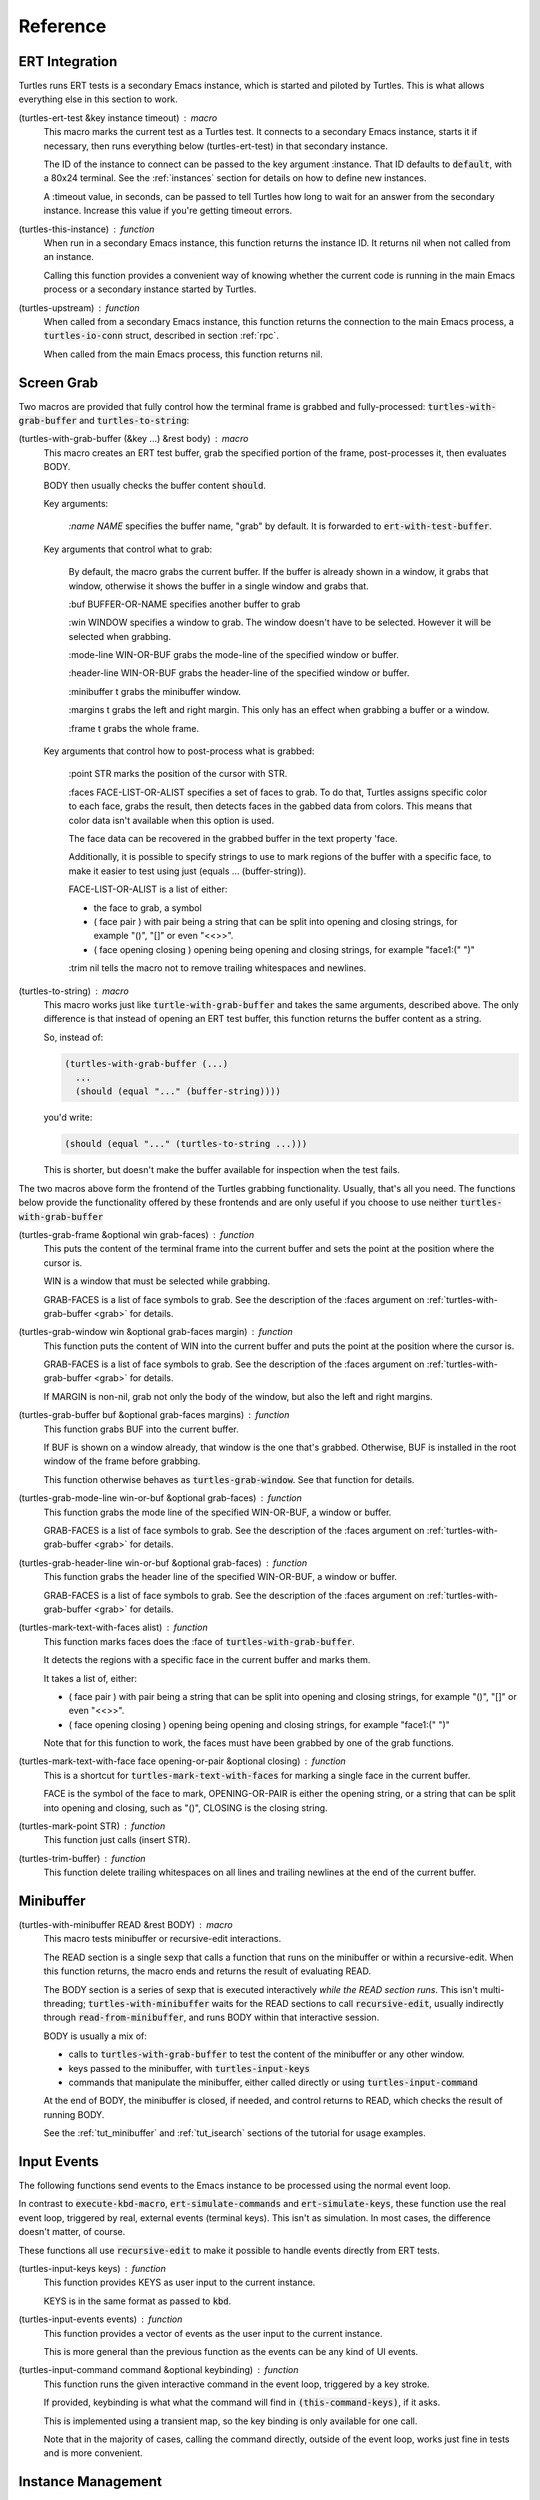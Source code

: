 .. _ref:

Reference
=========

.. _ert:

ERT Integration
---------------

.. index::
   pair: function; turtles-ert-test
   pair: function; turtles-upstream
   pair: function; turtles-this-instance

Turtles runs ERT tests is a secondary Emacs instance, which is started
and piloted by Turtles. This is what allows everything else in this
section to work.

(turtles-ert-test &key instance timeout) : macro
      This macro marks the current test as a Turtles test. It connects
      to a secondary Emacs instance, starts it if necessary, then runs
      everything below (turtles-ert-test) in that secondary instance.

      The ID of the instance to connect can be passed to the key
      argument :instance. That ID defaults to :code:`default`, with a
      80x24 terminal. See the :ref:`instances` section for details on
      how to define new instances.

      A :timeout value, in seconds, can be passed to tell Turtles how
      long to wait for an answer from the secondary instance. Increase
      this value if you're getting timeout errors.

(turtles-this-instance) : function
      When run in a secondary Emacs instance, this function returns
      the instance ID. It returns nil when not called from an
      instance.

      Calling this function provides a convenient way of knowing
      whether the current code is running in the main Emacs process or
      a secondary instance started by Turtles.

(turtles-upstream) : function
      When called from a secondary Emacs instance, this function
      returns the connection to the main Emacs process, a
      :code:`turtles-io-conn` struct, described in section :ref:`rpc`.

      When called from the main Emacs process, this function returns
      nil.

.. _grab:

Screen Grab
-----------

.. index::
    pair: function; turtles-with-grab-buffer
    pair: function; turtles-to-string
    pair: function; turtles-mark-text-with-face
    pair: function; turtles-mark-text-with-faces
    pair: function; turtles-mark-point
    pair: function; turtles-trim-buffer
    pair: function; turtles-grab-frame
    pair: function; turtles-grab-buffer
    pair: function; turtles-grab-mode-line
    pair: function; turtles-grab-header-line
    pair: function; turtles-grab-window

Two macros are provided that fully control how the terminal frame is
grabbed and fully-processed: :code:`turtles-with-grab-buffer` and
:code:`turtles-to-string`:

(turtles-with-grab-buffer (&key ...) &rest body) : macro
      This macro creates an ERT test buffer, grab the specified
      portion of the frame, post-processes it, then evaluates BODY.

      BODY then usually checks the buffer content :code:`should`.

      Key arguments:

        *:name NAME* specifies the buffer name, "grab" by default. It is
        forwarded to :code:`ert-with-test-buffer`.

      Key arguments that control what to grab:

        By default, the macro grabs the current buffer. If the buffer
        is already shown in a window, it grabs that window, otherwise
        it shows the buffer in a single window and grabs that.

        :buf BUFFER-OR-NAME specifies another buffer to grab

        :win WINDOW specifies a window to grab. The window doesn't
        have to be selected. However it will be selected when
        grabbing.

        :mode-line WIN-OR-BUF grabs the mode-line of the specified window or buffer.

        :header-line WIN-OR-BUF grabs the header-line of the specified window or buffer.

        :minibuffer t grabs the minibuffer window.

        :margins t grabs the left and right margin. This only has an
        effect when grabbing a buffer or a window.

        :frame t grabs the whole frame.

      Key arguments that control how to post-process what is grabbed:

        :point STR marks the position of the cursor with STR.

        :faces FACE-LIST-OR-ALIST specifies a set of faces to grab. To
        do that, Turtles assigns specific color to each face, grabs the
        result, then detects faces in the gabbed data from colors. This
        means that color data isn't available when this option is used.

        The face data can be recovered in the grabbed buffer in the text
        property 'face.

        Additionally, it is possible to specify strings to use to mark
        regions of the buffer with a specific face, to make it easier
        to test using just (equals ... (buffer-string)).

        FACE-LIST-OR-ALIST is a list of either:

        - the face to grab, a symbol
        - ( face pair ) with pair being a string that can be split into
          opening and closing strings, for example "()", "[]" or even "<<>>".
        - ( face opening closing ) opening being
          opening and closing strings, for example "face1:(" ")"

        :trim nil tells the macro not to remove trailing whitespaces
        and newlines.

(turtles-to-string) : macro
      This macro works just like :code:`turtle-with-grab-buffer` and
      takes the same arguments, described above. The only difference
      is that instead of opening an ERT test buffer, this function
      returns the buffer content as a string.

      So, instead of:

      .. code-block:: elisp

        (turtles-with-grab-buffer (...)
          ...
          (should (equal "..." (buffer-string))))

      you'd write:

      .. code-block:: elisp

        (should (equal "..." (turtles-to-string ...)))

      This is shorter, but doesn't make the buffer available for
      inspection when the test fails.


The two macros above form the frontend of the Turtles grabbing
functionality. Usually, that's all you need. The functions below
provide the functionality offered by these frontends and are only
useful if you choose to use neither :code:`turtles-with-grab-buffer`


(turtles-grab-frame &optional win grab-faces) : function
      This puts the content of the terminal frame into the current
      buffer and sets the point at the position where the cursor is.

      WIN is a window that must be selected while grabbing.

      GRAB-FACES is a list of face symbols to grab. See the
      description of the :faces argument on
      :ref:`turtles-with-grab-buffer <grab>` for details.

(turtles-grab-window win &optional grab-faces margin) : function
      This function puts the content of WIN into the current buffer
      and puts the point at the position where the cursor is.

      GRAB-FACES is a list of face symbols to grab. See the
      description of the :faces argument on
      :ref:`turtles-with-grab-buffer <grab>` for details.

      If MARGIN is non-nil, grab not only the body of the window, but
      also the left and right margins.

(turtles-grab-buffer buf &optional grab-faces margins) : function
      This function grabs BUF into the current buffer.

      If BUF is shown on a window already, that window is the one
      that's grabbed. Otherwise, BUF is installed in the root window
      of the frame before grabbing.

      This function otherwise behaves as :code:`turtles-grab-window`.
      See that function for details.

(turtles-grab-mode-line win-or-buf &optional grab-faces) : function
      This function grabs the mode line of the specified WIN-OR-BUF, a
      window or buffer.

      GRAB-FACES is a list of face symbols to grab. See the
      description of the :faces argument on
      :ref:`turtles-with-grab-buffer <grab>` for details.

(turtles-grab-header-line win-or-buf &optional grab-faces) : function
      This function grabs the header line of the specified WIN-OR-BUF,
      a window or buffer.

      GRAB-FACES is a list of face symbols to grab. See the
      description of the :faces argument on
      :ref:`turtles-with-grab-buffer <grab>` for details.

(turtles-mark-text-with-faces alist) : function
      This function marks faces does the :face of
      :code:`turtles-with-grab-buffer`.

      It detects the regions with a specific face in the current
      buffer and marks them.

      It takes a list of, either:

      - ( face pair ) with pair being a string that can be split into
        opening and closing strings, for example "()", "[]" or even
        "<<>>".

      - ( face opening closing ) opening being
        opening and closing strings, for example "face1:(" ")"

      Note that for this function to work, the faces must have been
      grabbed by one of the grab functions.

(turtles-mark-text-with-face face opening-or-pair &optional closing) : function
      This is a shortcut for :code:`turtles-mark-text-with-faces` for
      marking a single face in the current buffer.

      FACE is the symbol of the face to mark, OPENING-OR-PAIR is
      either the opening string, or a string that can be split into
      opening and closing, such as "()", CLOSING is the closing
      string.

(turtles-mark-point STR) : function
      This function just calls (insert STR).

(turtles-trim-buffer) : function
      This function delete trailing whitespaces on all lines and
      trailing newlines at the end of the current buffer.

.. _minibuffer:

Minibuffer
----------

.. index::
    pair: function; turtles-with-minibuffer


(turtles-with-minibuffer READ &rest BODY) : macro
    This macro tests minibuffer or recursive-edit interactions.

    The READ section is a single sexp that calls a function that runs
    on the minibuffer or within a recursive-edit. When this function
    returns, the macro ends and returns the result of evaluating READ.

    The BODY section is a series of sexp that is executed
    interactively *while the READ section runs*. This isn't
    multi-threading; :code:`turtles-with-minibuffer` waits for the
    READ sections to call :code:`recursive-edit`, usually indirectly
    through :code:`read-from-minibuffer`, and runs BODY within that
    interactive session.

    BODY is usually a mix of:

    - calls to :code:`turtles-with-grab-buffer` to test the content of
      the minibuffer or any other window.

    - keys passed to the minibuffer, with :code:`turtles-input-keys`

    - commands that manipulate the minibuffer, either called directly
      or using :code:`turtles-input-command`

    At the end of BODY, the minibuffer is closed, if needed, and
    control returns to READ, which checks the result of running BODY.

    See the :ref:`tut_minibuffer` and :ref:`tut_isearch` sections of
    the tutorial for usage examples.

.. _input:

Input Events
------------

.. index::
    pair: function; turtles-input-keys
    pair: function; turtles-input-events
    pair: function; turtles-input-command

The following functions send events to the Emacs instance to be
processed using the normal event loop.

In contrast to :code:`execute-kbd-macro`,
:code:`ert-simulate-commands` and :code:`ert-simulate-keys`, these
function use the real event loop, triggered by real, external events
(terminal keys). This isn't as simulation. In most cases, the
difference doesn't matter, of course.

These functions all use :code:`recursive-edit` to make it possible to
handle events directly from ERT tests.

(turtles-input-keys keys) : function
    This function provides KEYS as user input to the current instance.

    KEYS is in the same format as passed to :code:`kbd`.

(turtles-input-events events) : function
    This function provides a vector of events as the user input to the
    current instance.

    This is more general than the previous function as the events can
    be any kind of UI events.

(turtles-input-command command &optional keybinding) : function
    This function runs the given interactive command in the event
    loop, triggered by a key stroke.

    If provided, keybinding is what what the command will find in
    :code:`(this-command-keys)`, if it asks.

    This is implemented using a transient map, so the key binding is
    only available for one call.

    Note that in the majority of cases, calling the command directly,
    outside of the event loop, works just fine in tests and is more
    convenient.

.. _instances:

Instance Management
-------------------

.. index::
    pair: function; turtles-start-server
    pair: function; turtles-shutdown
    pair: function; turtles-restart
    pair: struct; turtles-instance
    pair: function; turtles-definstance
    pair: function; turtles-get-instance
    pair: variable; turtles-instance-alist
    pair: function; turtles-instance-shortdoc
    pair: function; turtles-instance-live-p
    pair: function; turtles-instance-eval
    pair: function; turtles-start-instance
    pair: function; turtles-stop-instance
    pair: function; turtles-read-instance
    pair: variable; turtles-live-instances


(turtles-start-server) : function
    TODO

(turtles-shutdown) : function
    TODO

(turtles-restart) : function
    TODO

(turtles-instance) : struct
    TODO

(turtles-definstance) : macro
    TODO

(turtles-get-instance) : function
    TODO

(turtles-instance-alist) : variable
    TODO

(turtles-instance-shortdoc) : function
    TODO

(turtles-instance-live-p) : function
    TODO

(turtles-instance-eval) : function
    TODO

(turtles-start-instance) : function
    TODO

(turtles-stop-instance) : function
    TODO

(turtles-read-instance) : function
    TODO

(turtles-live-instances) : variable
    TODO

.. _visit:

Visiting Instances
------------------

.. index::
    pair: function; turtles-new-frame-in-instance
    pair: function; turtles-pop-to-buffer
    pair: function; turtles-pop-to-buffer-embedded
    pair: function; turtles-pop-to-buffer-copy
    pair: function; turtles-pop-to-buffer-new-frame
    pair: function; turtles-pop-to-buffer-actions
    pair: function; turtles-pop-to-buffer-action-history


(turtles-new-frame-in-instance) : function
    TODO

(turtles-pop-to-buffer) : function
    TODO

(turtles-pop-to-buffer-embedded) : function
    TODO

(turtles-pop-to-buffer-copy) : function
    TODO

(turtles-pop-to-buffer-new-frame) : function
    TODO

(turtles-pop-to-buffer-actions) : function
    TODO

(turtles-pop-to-buffer-action-history) : function
    TODO

.. _rpc:

RPC (turtles-io)
----------------

.. index::
    pair: function; turtles-io-server
    pair: struct; turtles-io-server
    pair: function; turtles-io-server-live-p
    pair: function; turtles-io-connect
    pair: struct; turtles-io-conn
    pair: function; turtles-io-conn-live-p
    pair: variable; turtles-io-unreadable-obj-props
    pair: function; turtles-io-handle-method
    pair: function; turtles-io-send-error
    pair: function; turtles-io-send-result
    pair: function; turtles-io-call-method
    pair: function; turtles-io-notify
    pair: function; turtles-io-call-method-async


(turtles-io-server) : function
    TODO

(turtles-io-server) : struct
    TODO

(turtles-io-server-live-p) : function
    TODO

(turtles-io-connect) : function
    TODO

(turtles-io-conn) : struct
    TODO

(turtles-io-conn-live-p) : function
    TODO

(turtles-io-unreadable-obj-props) : variable
    TODO

(turtles-io-handle-method) : function
    TODO

(turtles-io-send-error) : function
    TODO

(turtles-io-send-result) : function
    TODO

(turtles-io-call-method) : function
    TODO

(turtles-io-notify) : function
    TODO

(turtles-io-call-method-async) : function
    TODO
